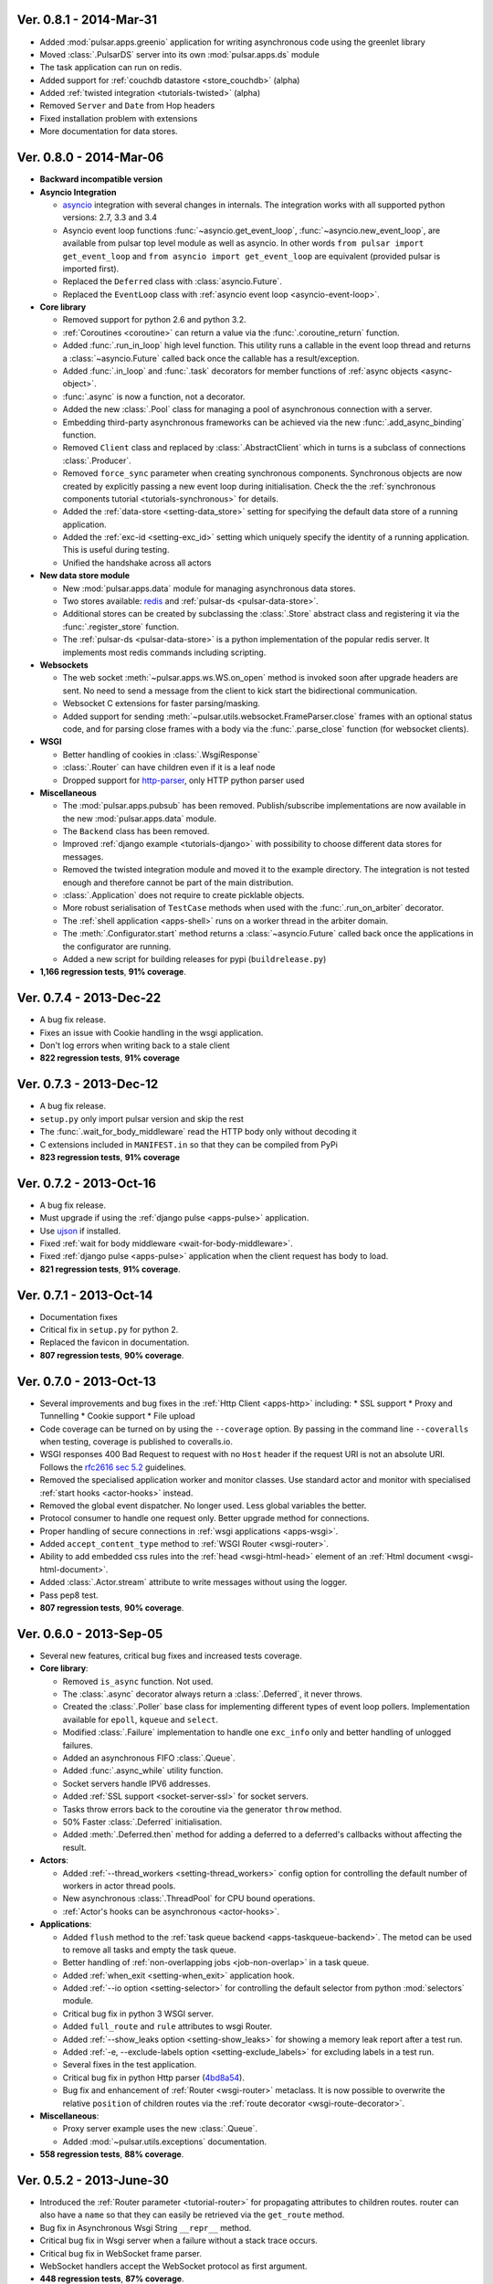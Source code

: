 Ver. 0.8.1 - 2014-Mar-31
===========================
* Added :mod:`pulsar.apps.greenio` application for writing asynchronous code
  using the greenlet library
* Moved :class:`.PulsarDS` server into its own :mod:`pulsar.apps.ds`
  module
* The task application can run on redis.
* Added support for :ref:`couchdb datastore <store_couchdb>` (alpha)
* Added :ref:`twisted integration <tutorials-twisted>` (alpha)
* Removed ``Server`` and ``Date`` from Hop headers
* Fixed installation problem with extensions
* More documentation for data stores.

Ver. 0.8.0 - 2014-Mar-06
===========================
* **Backward incompatible version**

* **Asyncio Integration**

  * asyncio_ integration with several changes in internals. The integration
    works with all supported python versions: 2.7, 3.3 and 3.4
  * Asyncio event loop functions :func:`~asyncio.get_event_loop`,
    :func:`~asyncio.new_event_loop`,
    are available from pulsar top level module as well as asyncio.
    In other words ``from pulsar import get_event_loop`` and
    ``from asyncio import get_event_loop`` are equivalent (provided pulsar is
    imported first).
  * Replaced the ``Deferred`` class with :class:`asyncio.Future`.
  * Replaced the ``EventLoop`` class with
    :ref:`asyncio event loop <asyncio-event-loop>`.

* **Core library**

  * Removed support for python 2.6 and python 3.2.
  * :ref:`Coroutines <coroutine>` can return a value via the
    :func:`.coroutine_return` function.
  * Added :func:`.run_in_loop` high level function. This utility
    runs a callable in the event loop thread and returns a
    :class:`~asyncio.Future` called back once the callable has
    a result/exception.
  * Added :func:`.in_loop` and :func:`.task` decorators for
    member functions of :ref:`async objects <async-object>`.
  * :func:`.async` is now a function, not a decorator.
  * Added the new :class:`.Pool` class for managing a pool of asynchronous
    connection with a server.
  * Embedding third-party asynchronous frameworks can be achieved via the
    new :func:`.add_async_binding` function.
  * Removed ``Client`` class and replaced by :class:`.AbstractClient` which
    in turns is a subclass of connections :class:`.Producer`.
  * Removed ``force_sync`` parameter when creating synchronous components.
    Synchronous objects are now created by explicitly passing a new event
    loop during initialisation.
    Check the the :ref:`synchronous components tutorial <tutorials-synchronous>`
    for details.
  * Added the :ref:`data-store <setting-data_store>` setting for specifying
    the default data store of a running application.
  * Added the :ref:`exc-id <setting-exc_id>` setting which uniquely specify
    the identity of a running application. This is useful during testing.
  * Unified the handshake across all actors

* **New data store module**

  * New :mod:`pulsar.apps.data` module for managing asynchronous data stores.
  * Two stores available: redis_ and :ref:`pulsar-ds <pulsar-data-store>`.
  * Additional stores can be created by subclassing the :class:`.Store`
    abstract class and registering it via the :func:`.register_store` function.
  * The :ref:`pulsar-ds <pulsar-data-store>` is a python implementation of
    the popular redis server. It implements most redis commands including
    scripting.

* **Websockets**

  * The web socket :meth:`~pulsar.apps.ws.WS.on_open` method is invoked soon
    after upgrade headers are sent. No need to send a message from the client
    to kick start the bidirectional communication.
  * Websocket C extensions for faster parsing/masking.
  * Added support for sending :meth:`~pulsar.utils.websocket.FrameParser.close`
    frames with an optional status code, and for parsing close frames
    with a body via the :func:`.parse_close` function (for websocket clients).

* **WSGI**

  * Better handling of cookies in :class:`.WsgiResponse`
  * :class:`.Router` can have children even if it is a leaf node
  * Dropped support for http-parser_, only HTTP python parser used

* **Miscellaneous**

  * The :mod:`pulsar.apps.pubsub` has been removed. Publish/subscribe
    implementations are now available in the new :mod:`pulsar.apps.data` module.
  * The ``Backend`` class has been removed.
  * Improved :ref:`django example <tutorials-django>` with possibility to
    choose different data stores for messages.
  * Removed the twisted integration module and moved it to the example directory.
    The integration is not tested enough and therefore cannot be part of the
    main distribution.
  * :class:`.Application` does not require to create picklable objects.
  * More robust serialisation of ``TestCase`` methods when used with the
    :func:`.run_on_arbiter` decorator.
  * The :ref:`shell application <apps-shell>` runs on a worker thread in the
    arbiter domain.
  * The :meth:`.Configurator.start` method returns a :class:`~asyncio.Future`
    called back once the applications in the configurator are running.
  * Added a new script for building releases for pypi (``buildrelease.py``)

* **1,166 regression tests**, **91% coverage**.

Ver. 0.7.4 - 2013-Dec-22
===========================
* A bug fix release.
* Fixes an issue with Cookie handling in the wsgi application.
* Don't log errors when writing back to a stale client
* **822 regression tests**, **91% coverage**

Ver. 0.7.3 - 2013-Dec-12
===========================
* A bug fix release.
* ``setup.py`` only import pulsar version and skip the rest
* The :func:`.wait_for_body_middleware` read the HTTP body only without
  decoding it
* C extensions included in ``MANIFEST.in`` so that they can be compiled from PyPi
* **823 regression tests**, **91% coverage**

Ver. 0.7.2 - 2013-Oct-16
===========================
* A bug fix release.
* Must upgrade if using the :ref:`django pulse <apps-pulse>` application.
* Use ujson_ if installed.
* Fixed :ref:`wait for body middleware <wait-for-body-middleware>`.
* Fixed :ref:`django pulse <apps-pulse>` application when the client request
  has body to load.
* **821 regression tests**, **91% coverage**.

Ver. 0.7.1 - 2013-Oct-14
===========================
* Documentation fixes
* Critical fix in ``setup.py`` for python 2.
* Replaced the favicon in documentation.
* **807 regression tests**, **90% coverage**.

Ver. 0.7.0 - 2013-Oct-13
===========================
* Several improvements and bug fixes in the :ref:`Http Client <apps-http>`
  including:
  * SSL support
  * Proxy and Tunnelling
  * Cookie support
  * File upload

* Code coverage can be turned on by using the ``--coverage`` option. By
  passing in the command line ``--coveralls`` when testing, coverage is
  published to coveralls.io.
* WSGI responses 400 Bad Request to request with no ``Host`` header if the
  request URI is not an absolute URI. Follows the `rfc2616 sec 5.2`_
  guidelines.
* Removed the specialised application worker and monitor classes.
  Use standard actor and monitor with specialised
  :ref:`start hooks <actor-hooks>` instead.
* Removed the global event dispatcher. No longer used. Less global variables
  the better.
* Protocol consumer to handle one request only. Better upgrade method for
  connections.
* Proper handling of secure connections in :ref:`wsgi applications <apps-wsgi>`.
* Added ``accept_content_type`` method to :ref:`WSGI Router <wsgi-router>`.
* Ability to add embedded css rules into the :ref:`head <wsgi-html-head>`
  element of an :ref:`Html document <wsgi-html-document>`.
* Added :class:`.Actor.stream` attribute to write messages without using
  the logger.
* Pass pep8 test.
* **807 regression tests**, **90% coverage**.

.. _`rfc2616 sec 5.2`: http://www.w3.org/Protocols/rfc2616/rfc2616-sec5.html#sec5.2

Ver. 0.6.0 - 2013-Sep-05
===========================
* Several new features, critical bug fixes and increased tests coverage.
* **Core library**:

  * Removed ``is_async`` function. Not used.
  * The :class:`.async` decorator always return a
    :class:`.Deferred`, it never throws.
  * Created the :class:`.Poller` base class for implementing different
    types of event loop pollers. Implementation available for ``epoll``,
    ``kqueue`` and ``select``.
  * Modified :class:`.Failure` implementation to handle one ``exc_info``
    only and better handling of unlogged failures.
  * Added an asynchronous FIFO :class:`.Queue`.
  * Added :func:`.async_while` utility function.
  * Socket servers handle IPV6 addresses.
  * Added :ref:`SSL support <socket-server-ssl>` for socket servers.
  * Tasks throw errors back to the coroutine via the generator ``throw``
    method.
  * 50% Faster :class:`.Deferred` initialisation.
  * Added :meth:`.Deferred.then` method for adding a deferred to a
    deferred's callbacks without affecting the result.

* **Actors**:

  * Added :ref:`--thread_workers <setting-thread_workers>` config option
    for controlling the default number of workers in actor thread pools.
  * New asynchronous :class:`.ThreadPool` for CPU bound operations.
  * :ref:`Actor's hooks can be asynchronous <actor-hooks>`.

* **Applications**:

  * Added ``flush`` method to the
    :ref:`task queue backend <apps-taskqueue-backend>`.
    The metod can be used to remove all tasks and empty the task queue.
  * Better handling of :ref:`non-overlapping jobs <job-non-overlap>`
    in a task queue.
  * Added :ref:`when_exit <setting-when_exit>` application hook.
  * Added :ref:`--io option <setting-selector>` for controlling the default
    selector from python :mod:`selectors` module.
  * Critical bug fix in python 3 WSGI server.
  * Added ``full_route`` and ``rule`` attributes to wsgi Router.
  * Added :ref:`--show_leaks option <setting-show_leaks>`
    for showing a memory leak report after a test run.
  * Added :ref:`-e, --exclude-labels option <setting-exclude_labels>`
    for excluding labels in a test run.
  * Several fixes in the test application.
  * Critical bug fix in python Http parser (4bd8a54_).
  * Bug fix and enhancement of :ref:`Router <wsgi-router>` metaclass. It
    is now possible to overwrite the relative ``position`` of children routes
    via the :ref:`route decorator <wsgi-route-decorator>`.

* **Miscellaneous**:

  * Proxy server example uses the new :class:`.Queue`.
  * Added :mod:`~pulsar.utils.exceptions` documentation.

* **558 regression tests**, **88% coverage**.

.. _4bd8a54: https://github.com/quantmind/pulsar/commit/4bd8a540c4cb7887b65e409fa0f61a36a29590dc

Ver. 0.5.2 - 2013-June-30
==============================
* Introduced the :ref:`Router parameter <tutorial-router>` for propagating
  attributes to children routes. router can also have a ``name`` so that
  they can easily be retrieved via the ``get_route`` method.
* Bug fix in Asynchronous Wsgi String ``__repr__`` method.
* Critical bug fix in Wsgi server when a failure without a stack trace occurs.
* Critical bug fix in WebSocket frame parser.
* WebSocket handlers accept the WebSocket protocol as first argument.
* **448 regression tests**, **87% coverage**.

Ver. 0.5.1 - 2013-June-03
==============================
* Several bug fixes and more docs.
* Fixed ``ThreadPool`` for for python 2.6.
* Added the :func:`.safe_async` function for safely executing synchronous
  and asynchronous callables.
* The :meth:`.Config.get` method never fails. It return the
  ``default`` value if the setting key is not available.
* Improved ``setup.py`` so that it does not log a python 2 module syntax error
  when installing for python 3.
* :ref:`Wsgi Router <wsgi-router>` makes sure that the ``pulsar.cache`` key in
  the ``environ`` does not contain asynchronous data before invoking the
  callable serving the request.
* **443 regression tests**, **87% coverage**.

Ver. 0.5.0 - 2013-May-22
==============================
* This is a major release with considerable amount of internal refactoring.
* **Core library**

  * pep-3156_ implementation.
  * New pep-3156_ compatible :class:`.EventLoop`.
  * Added the :meth:`.Deferred.cancel` method to cancel asynchronous
    callbacks.
  * :class:`.Deferred` accepts a *timeout* as initialisation parameter.
    If a value greater than 0 is given, the deferred will add a timeout to the
    event loop to cancel itself in *timeout* seconds.
  * :class:`.DeferredTask` stops after the first error by default.
    This class replace the old DeferredGenerator and provides a cleaner
    API with inline syntax. Check the
    :ref:`asynchronous components <tutorials-coroutine>` tutorial for
    further information.
  * Added :func:`.async_sleep` function.

* **Actors**

  * :class:`.Actor` internal message passing uses the (unmasked)
    websocket protocol in a bidirectional communication between the
    :class:`.Arbiter` and actors.
  * Spawning and stopping actors is monitored using a timeout set at 5 seconds.
  * Added :mod:`pulsar.async.consts` module for low level pulsar constants.
  * Removed the requestloop attribute, the actor event loop is now accessed
    via the :attr:`.Actor._loop` attribute or via the pep-3156_
    function ``get_event_loop``.

* **Applications**

  * Added ability to add Websocket sub-protocols and extensions.
  * New asynchronous :class:`.HttpClient` with websocket support.
  * Support http-parser_ for faster http protocol parsing.
  * Refactoring of asynchronous :mod:`pulsar.apps.test` application.
  * Added :ref:`Publish/Subscribe application <apps-pubsub>`. The application
    is used in the :ref:`web chat <tutorials-chat>` example.
  * Added :ref:`django application <apps-pulse>` for running a django_
    site using pulsar.
  * :func:`~pulsar.apps.get_application` returns a :ref:`coroutine <coroutine>`
    so that it can be used in any process domain.

* **Initial twisted integration**

  * Introduced in :ref:`this application <tutorials-twisted>`.
  * Added :func:`~.set_async` function which can be used to change
    the asynchronous discovery functions :func:`.maybe_async`
    and :func:`.maybe_failure`. The function is used in the
    implementation of :ref:`twisted integration <tutorials-twisted>` and could
    be used in conjunction with other asynchronous libraries as well.
  * New :ref:`Webmail example application <tutorials-twisted>` using twisted
    IMAP4 protocol implementation.

* Added :class:`.FrozenDict`.
* **444 regression tests**, **87% coverage**.

Ver. 0.4.6 - 2013-Feb-8
==============================
* Added websocket chat example.
* Fixed bug in wsgi parser.
* Log WSGI environ on HTTP response errors.
* Several bug-fixes in tasks application.
* **374 regression tests**, **87% coverage**.

Ver. 0.4.5 - 2013-Jan-27
==============================
* Refactored :class:`pulsar.apps.rpc.JsonProxy` class.
* Websocket does not support any extensions by default.
* **374 regression tests**, **87% coverage**.

Ver. 0.4.4 - 2013-Jan-13
==============================
* Documentation for development version hosted on github.
* Modified :meth:`.Actor.exit` so that it shuts down :attr:`.Actor.mailbox`
  after closing the :attr:`.Actor.requestloop`.
* Fixed bug which prevented :ref:`daemonisation <setting-daemon>` in posix systems.
* Changed the :meth:`.Deferred.result_or_self` method to return the
  *result* when the it is called and no callbacks are available.
  It avoids several unnecessary calls on deeply nested :class:`.Deferred`
  (which sometimes caused maximum recursion depth exceeded).
* Fixed calculator example script.
* **374 regression tests**, **87% coverage**.

Ver. 0.4.3 - 2012-Dec-28
==============================
* Removed the tasks in event loop. A task can only be added by appending
  callbacks or timeouts.
* Fixed critical bug in :class:`.MultiDeferred`.
* Test suite works with multiple test workers.
* Fixed issue #17 on asynchronous shell application.
* Dining philosophers example works on events only.
* Removed obsolete safe_monitor decorator in :mod:`pulsar.apps`.
* **365 regression tests**, **87% coverage**.

Ver. 0.4.2 - 2012-Dec-12
==============================
* Fixed bug in boolean validation.
* Refactored :class:`.TestPlugin` to handle multi-parameters.
* Removed unused code and increased test coverage.
* **338 regression tests**, **86% coverage**.

Ver. 0.4.1 - 2012-Dec-04
==============================
* Test suite can load test from single files as well as directories.
* :func:`.handle_wsgi_error` accepts optional ``content_type``
  and ``encoding`` parameters.
* Fix issue #20, test plugins not included are not available in the command line.
* :class:`.Application` call :meth:`.Config.on_start` before starting.
* **304 regression tests**, **83% coverage**.

Ver. 0.4 - 2012-Nov-19
============================
* Overall refactoring of API and therefore incompatible with previous versions.
* Development status set to ``Beta``.
* Support pypy_ and python 3.3.
* Added the new :mod:`pulsar.utils.httpurl` module for HTTP tools and HTTP
  synchronous and asynchronous clients.
* Refactored :class:`.Deferred` to be more compatible with twisted. You
  can add separate callbacks for handling errors.
* Added :class:`.MultiDeferred` for handling a group of asynchronous
  elements independent from each other.
* The :class:`pulsar.Mailbox` does not derive from :class:`threading.Thread` so
  that the eventloop can be restarted.
* Removed the ``ActorMetaClass``. Remote functions are specified using
  a dictionary.
* Socket and WSGI :class:`.Application` are built on top of the new
  ``AsyncSocketServer`` framework class.
* **303 regression tests**, **83% coverage**.

Ver. 0.3 - 2012-May-03
============================
* Development status set to ``Alpha``.
* This version brings several bug fixes, more tests, more docs, and improvements
  in the :mod:`pulsar.apps.tasks` application.
* Added :meth:`.Job.send_to_queue` method for allowing
  :class:`.Task` to create new tasks.
* The current :class:`.Actor` is always available on the current thread
  ``actor`` attribute.
* Trap errors in :meth:`pulsar.IOLoop.do_loop_tasks` to avoid having monitors
  crashing the arbiter.
* Added :func:`pulsar.system.system_info` function which returns system information
  regarding a running process. It requires psutil_.
* Added global :func:`.spawn` and :func:`.send` functions for
  creating and communicating between :class:`.Actor`.
* Fixed critical bug in :meth:`pulsar.net.HttpResponse.default_headers`.
* Added :meth:`pulsar.utils.http.Headers.pop` method.
* Allow :attr:`pulsar.apps.tasks.Job.can_overlap` to be a callable.
* Added :attr:`pulsar.apps.tasks.Job.doc_syntax` attribute which defaults to
  ``"markdown"``.
* :class:`.Application` can specify a version which overrides
  :attr:`pulsar.__version__`.
* Added Profile test plugin to :ref:`test application <apps-test>`.
* Task scheduler check for expired tasks via the
  :meth:`pulsar.apps.tasks.Task.check_unready_tasks` method.
* PEP 386-compliant version number.
* Setup does not fail when C extensions fail to compile.
* **95 regression tests**, **75% coverage**.

Ver. 0.2.1 - 2011-Dec-18
=======================================
* Catch errors in :func:`pulsar.apps.test.run_on_arbiter`.
* Added new setting for configuring http responses when an unhandled error
  occurs (Issue #7).
* It is possible to access the actor :attr:`.Actor.ioloop` form the
  current thread ``ioloop`` attribute.
* Removed outbox and replaced inbox with :attr:`Actor.mailbox`.
* windowsservice wrapper handle pulsar command lines options.
* Modified the WsgiResponse handling of streamed content.
* Tests can be run in python 2.6 if ``unittest2`` package is installed.
* Fixed chunked transfer encoding.
* Fixed critical bug in socket server :class:`pulsar.Mailbox`. Each client connections
  has its own buffer.
* **71 regression tests**

Ver. 0.2.0 - 2011-Nov-05
=======================================
* A more stable pre-alpha release with overall code refactoring and a lot
  more documentation.
* Fully asynchronous applications.
* Complete re-design of :mod:`pulsar.apps.test` application.
* Added :class:`.Mailbox` classes for handling message passing between actors.
* Added :mod:`pulsar.apps.ws`, an asynchronous websocket application for pulsar.
* Created the :mod:`pulsar.net` module for internet primitive.
* Added a wrapper class for using pulsar with windows services.
* Removed the `pulsar.worker` module.
* Moved `http.rpc` module to `apps`.
* Introduced context manager for `pulsar.apps.tasks` to handle logs and exceptions.
* **61 regression tests**

Ver. 0.1.0 - 2011-Aug-24
=======================================

* First (very) pre-alpha release.
* Working for python 2.6 and up, including python 3.
* Five different applications: HTTP server, RPC server, distributed task queue,
  asynchronous test suite and asynchronous shell.
* **35 regression tests**

.. _psutil: http://code.google.com/p/psutil/
.. _pypy: http://pypy.org/
.. _pep-3156: http://www.python.org/dev/peps/pep-3156/
.. _http-parser: https://github.com/benoitc/http-parser
.. _django: https://www.djangoproject.com/
.. _redis: http://redis.io/
.. _redis-py: https://github.com/andymccurdy/redis-py
.. _ujson: https://pypi.python.org/pypi/ujson
.. _asyncio: http://www.python.org/dev/peps/pep-3156/
.. _cauchdb: http://couchdb.apache.org/
